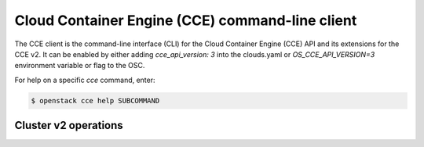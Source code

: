 ================================================
Cloud Container Engine (CCE) command-line client
================================================

The CCE client is the command-line interface (CLI) for
the Cloud Container Engine (CCE) API and its extensions for the CCE v2.
It can be enabled by either adding `cce_api_version: 3` into the clouds.yaml
or `OS_CCE_API_VERSION=3` environment variable or flag to the OSC.

For help on a specific `cce` command, enter:

.. code-block:: console

   $ openstack cce help SUBCOMMAND

.. _cluster:

Cluster v2 operations
---------------------

.. autoprogram-cliff:: openstack.cce.v3
   :command: cce cluster *
